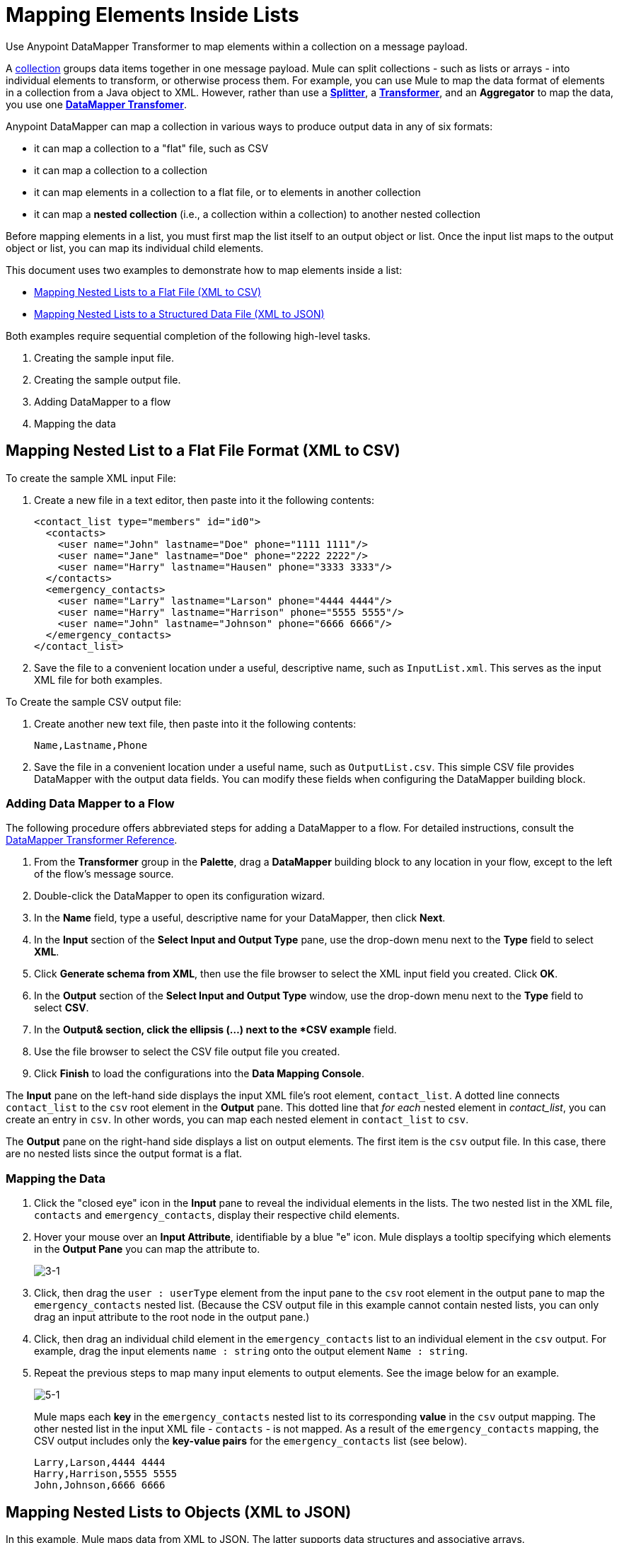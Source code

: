 = Mapping Elements Inside Lists

Use Anypoint DataMapper Transformer to map elements within a collection on a message payload.

A http://en.wikipedia.org/wiki/Collection_(abstract_data_type)[collection] groups data items together in one message payload. Mule can split collections - such as lists or arrays - into individual elements to transform, or otherwise process them. For example, you can use Mule to map the data format of elements in a collection from a Java object to XML. However, rather than use a link:/mule-user-guide/v/3.3/splitter-flow-control-reference[*Splitter*], a link:/mule-user-guide/v/3.3/studio-transformers[*Transformer*], and an *Aggregator* to map the data, you use one link:/anypoint-studio/v/6/datamapper-user-guide-and-reference[*DataMapper Transfomer*].

Anypoint DataMapper can map a collection in various ways to produce output data in any of six formats:

* it can map a collection to a "flat" file, such as CSV
* it can map a collection to a collection
* it can map elements in a collection to a flat file, or to elements in another collection
* it can map a *nested collection* (i.e., a collection within a collection) to another nested collection

Before mapping elements in a list, you must first map the list itself to an output object or list. Once the input list maps to the output object or list, you can map its individual child elements.

This document uses two examples to demonstrate how to map elements inside a list:

* link:/mule-user-guide/v/3.3/mapping-elements-inside-lists[Mapping Nested Lists to a Flat File (XML to CSV)]
* link:/mule-user-guide/v/3.3/mapping-elements-inside-lists[Mapping Nested Lists to a Structured Data File (XML to JSON)]

Both examples require sequential completion of the following high-level tasks.

. Creating the sample input file.
. Creating the sample output file.
. Adding DataMapper to a flow
. Mapping the data

== Mapping Nested List to a Flat File Format (XML to CSV)

To create the sample XML input File:

. Create a new file in a text editor, then paste into it the following contents:
+
[source, xml, linenums]
----
<contact_list type="members" id="id0">
  <contacts>
    <user name="John" lastname="Doe" phone="1111 1111"/>
    <user name="Jane" lastname="Doe" phone="2222 2222"/>
    <user name="Harry" lastname="Hausen" phone="3333 3333"/>
  </contacts>
  <emergency_contacts>
    <user name="Larry" lastname="Larson" phone="4444 4444"/>
    <user name="Harry" lastname="Harrison" phone="5555 5555"/>
    <user name="John" lastname="Johnson" phone="6666 6666"/>
  </emergency_contacts>
</contact_list>
----

. Save the file to a convenient location under a useful, descriptive name, such as `InputList.xml`. This serves as the input XML file for both examples.

To Create the sample CSV output file:

. Create another new text file, then paste into it the following contents:
+
[source, code, linenums]
----
Name,Lastname,Phone
----

. Save the file in a convenient location under a useful name, such as `OutputList.csv`. This simple CSV file provides DataMapper with the output data fields. You can modify these fields when configuring the DataMapper building block.

=== Adding Data Mapper to a Flow

The following procedure offers abbreviated steps for adding a DataMapper to a flow. For detailed instructions, consult the link:/anypoint-studio/v/6/datamapper-user-guide-and-reference[DataMapper Transformer Reference].

. From the *Transformer* group in the *Palette*, drag a *DataMapper* building block to any location in your flow, except to the left of the flow's message source.
. Double-click the DataMapper to open its configuration wizard.
. In the *Name* field, type a useful, descriptive name for your DataMapper, then click *Next*.
. In the *Input* section of the *Select Input and Output Type* pane, use the drop-down menu next to the *Type* field to select *XML*.
. Click *Generate schema from XML*, then use the file browser to select the XML input field you created. Click *OK*.
. In the *Output* section of the *Select Input and Output Type* window, use the drop-down menu next to the *Type* field to select *CSV*.
. In the *Output& section, click the ellipsis (...) next to the *CSV example* field.
. Use the file browser to select the CSV file output file you created.
. Click *Finish* to load the configurations into the *Data Mapping Console*.

The *Input* pane on the left-hand side displays the input XML file's root element, `contact_list`. A dotted line connects `contact_list` to the `csv` root element in the *Output* pane. This dotted line that _for each_ nested element in _contact_list_, you can create an entry in `csv`. In other words, you can map each nested element in `contact_list` to `csv`.

The *Output* pane on the right-hand side displays a list on output elements. The first item is the `csv` output file. In this case, there are no nested lists since the output format is a flat.

=== Mapping the Data

. Click the "closed eye" icon in the *Input* pane to reveal the individual elements in the lists. The two nested list in the XML file, `contacts` and `emergency_contacts`, display their respective child elements.

. Hover your mouse over an *Input Attribute*, identifiable by a blue "e" icon. Mule displays a tooltip specifying which elements in the *Output Pane* you can map the attribute to.
+
image::3-1.png[3-1]

. Click, then drag the `user : userType` element from the input pane to the `csv` root element in the output pane to map the `emergency_contacts` nested list. (Because the CSV output file in this example cannot contain nested lists, you can only drag an input attribute to the root node in the output pane.)

. Click, then drag an individual child element in the `emergency_contacts` list to an individual element in the `csv` output. For example, drag the input elements `name : string` onto the output element `Name : string`.
. Repeat the previous steps to map many input elements to output elements. See the image below for an example.
+
image::5-1.png[5-1]
+
Mule maps each *key* in the `emergency_contacts` nested list to its corresponding *value* in the `csv` output mapping. The other nested list in the input XML file - `contacts` - is not mapped. As a result of the `emergency_contacts` mapping, the CSV output includes only the *key-value pairs* for the `emergency_contacts` list (see below).
+
[source, code, linenums]
----
Larry,Larson,4444 4444
Harry,Harrison,5555 5555
John,Johnson,6666 6666
----

== Mapping Nested Lists to Objects (XML to JSON)

In this example, Mule maps data from XML to JSON. The latter supports data structures and associative arrays.

=== Creating the Sample XML Input File

If you haven't already, create a sample XML file.

=== Creating the Sample JSON Output File

. Create a new file in a text editor, then paste into it the following contents:
+
[source, code, linenums]
----
{
  "type": "members",
  "id": "id0",
  "contacts": [
    {
      "name": "",
      "lastname": ""
    },
    {
      "name": "",
      "lastname": ""
    },
  ],
  "emergencyContacts": [
    {
      "name": "",
      "lastname": ""
    },
  ]
}
----

. Save the file to a convenient location under a useful descriptive name. This JSON file provides DataMapper with the output data fields.

=== Add DataMapper to a Flow

. Follow steps 1 - 7 of the *Add DataMapper to a Flow* procedure in the previous example. (If you've completed the previous example, the DataMapper wizard asks if you want to overwrite the XML schema file. It is safe to overwrite it; click *OK*.)
. In the *Output* section of the *Select Input and Output Type* window, use the drop-down menu next to the *Type* field to select *JSON*.
. In the *Output* section, click the ellipsis symbol (...) next to the *JSON sample* field.
. Use the file browser to select the JSON file you created.
. Click *Finish* to load the configurations into the *Data Mapping Console*.

=== Mapping the Data

. Click the "closed eye" icon in the *Input* pane or the *Output* pane to display child elements in the XML lists and JSON objects respectively.
+
In the screenshot above, the *Output* mapping pane contains two nested lists: `contacts` and `emergencyContacts`. Mule read the names of these lists from the sample JSON file.
+
Note that the child elements of each list - both in the input pane and in the output pane - are greyed out. Before you can map individual list elements to each other, you must first map the lists (displayed in bold type) themselves.

. Click, the drag the `user : UserType` element in the input pane to the `emergencyContacts` element in the output pane.
+
DataMapper automatically maps all child elements for which it can find a match.
+
Notice that the DataMapper mapped `name` and `lastname`, but not `phone`. This is because the sample JSON file does not contain a child element, or *key*, called `phone`.

. Create a new key for `phone`, then map the input element to the output element.
+
Add a New Key (Field).

// this was a tip, commented out, but the broken images were showing up. kris 7/1/2017 removed broken images, unhide tip text, removed tip formatting

Complete the following steps to create the new key in the output pane.

.. In the output pane, right-click the `emergencyContacts` list, then select *Add Field*.
.. In the *Name* field of the *New Attribute* window, type a name for the attribute.
.. For *Type*, check *Simple*, then use the drop-down menu to select *string*.
.. Click *OK* to create a new `phone` attribute in the JSON output file.
+
.. Click the `phone` element in the input pan, then drag it to the newly-created `phone` key in the output pane.


When mapping inside lists, DataMapper displays the current mapping level in the *Current Element Mapping* drop-down menu between the input and output panes. Use this menu to switch between all levels of mapping. DataMapper automatically adds new levels of mapping as you create them. In this example above, there are two items in the drop-down menu: `contact_list_to_object` and `user_to_emergencyContacts`.

DataMapper automatically created the top level - `contact_list_to_object` - when you completed the configuration in the DataMapper wizard. This level maps the XML input file `<contact_list_type="members" id="id0" >` to the JSON output file:

[source, code, linenums]
----
{
  "type" : "members",
  "id" : "id0",
[...]
----

. Click the `contacts` input attribute, then drag it to the `contacts` output attributes to map the nested `contacts` list.

. DataMapper automatically adds a new mapping to the *Current Element Mapping* drop-down menu; note that it contains: `user_to_contacts`.

. Under the `contacts` element in the output pane, create a new key for `phone`, then map the input element `phone` to this output element.

At this point, you have mapped all of the XML input fields to their corresponding JSON output fields. The top-level mapping `user_to_contacts` is selected, allowing you to see all mappings simultaneously. The arrows for the child mapping levels `contact_list_to_object` and `user_to_emergencyContacts` appear grayed-out.

The output of the mapping should be the following:

[source, code, linenums]
----
{
  "type" : "members",
  "id" : "id0",
  "contacts" : [ {
    "name" : "John",
    "lastname" : "Doe",
    "phone" : "1111 1111"
  }, {
    "name" : "Jane",
    "lastname" : "Doe",
    "phone" : "2222 2222"
  }, {
    "name" : "Harry",
    "lastname" : "Hausen",
    "phone" : "3333 3333"
  } ],
  "emergencyContacts" : [ {
    "name" : "Larry",
    "lastname" : "Larson",
    "phone" : "4444 4444"
  }, {
    "name" : "Harry",
    "lastname" : "Harrison",
    "phone" : "5555 5555"
  }, {
    "name" : "John",
    "lastname" : "Johnson",
    "phone" : "6666 6666"
  } ]
}
----

To generate a preview of your mapping, on the Preview tab in the DataMapper view, click Run Mapping. 
